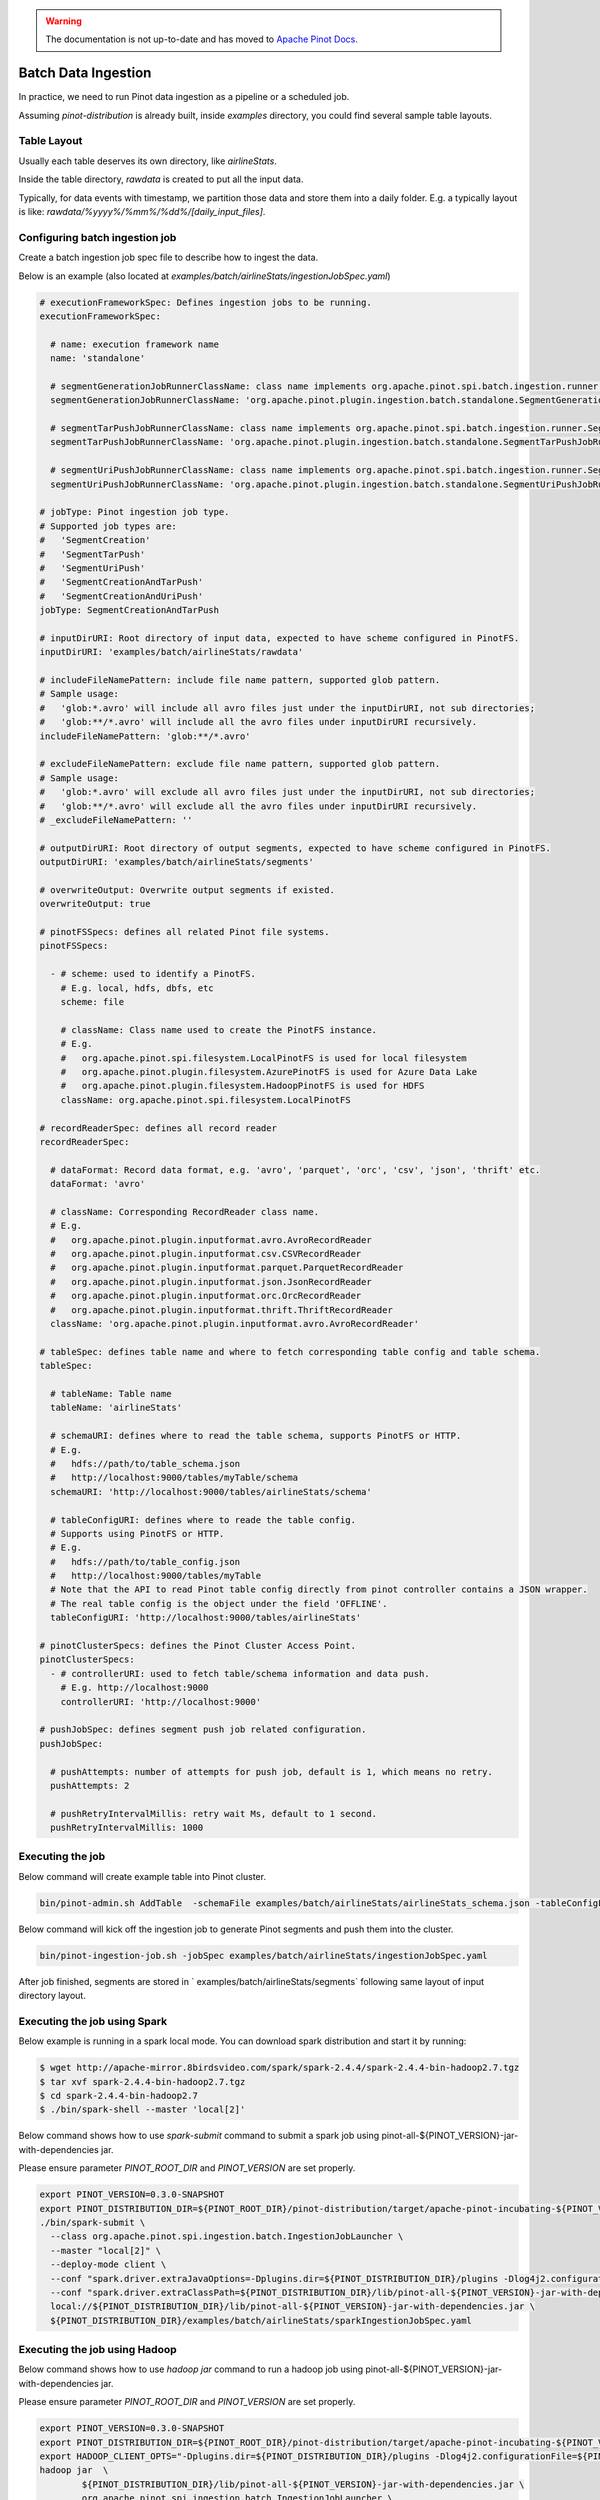 ..
.. Licensed to the Apache Software Foundation (ASF) under one
.. or more contributor license agreements.  See the NOTICE file
.. distributed with this work for additional information
.. regarding copyright ownership.  The ASF licenses this file
.. to you under the Apache License, Version 2.0 (the
.. "License"); you may not use this file except in compliance
.. with the License.  You may obtain a copy of the License at
..
..   http://www.apache.org/licenses/LICENSE-2.0
..
.. Unless required by applicable law or agreed to in writing,
.. software distributed under the License is distributed on an
.. "AS IS" BASIS, WITHOUT WARRANTIES OR CONDITIONS OF ANY
.. KIND, either express or implied.  See the License for the
.. specific language governing permissions and limitations
.. under the License.
..

.. warning::  The documentation is not up-to-date and has moved to `Apache Pinot Docs <https://docs.pinot.apache.org/>`_.

.. _batch-data-ingestion:

Batch Data Ingestion
====================

In practice, we need to run Pinot data ingestion as a pipeline or a scheduled job.

Assuming `pinot-distribution` is already built, inside `examples` directory, you could find several sample table layouts.

Table Layout
------------

Usually each table deserves its own directory, like `airlineStats`.

Inside the table directory, `rawdata` is created to put all the input data.

Typically, for data events with timestamp, we partition those data and store them into a daily folder.
E.g. a typically layout is like: `rawdata/%yyyy%/%mm%/%dd%/[daily_input_files]`.


Configuring batch ingestion job
-------------------------------

Create a batch ingestion job spec file to describe how to ingest the data.

Below is an example (also located at `examples/batch/airlineStats/ingestionJobSpec.yaml`)

.. code-block:: none

  # executionFrameworkSpec: Defines ingestion jobs to be running.
  executionFrameworkSpec:

    # name: execution framework name
    name: 'standalone'

    # segmentGenerationJobRunnerClassName: class name implements org.apache.pinot.spi.batch.ingestion.runner.SegmentGenerationJobRunner interface.
    segmentGenerationJobRunnerClassName: 'org.apache.pinot.plugin.ingestion.batch.standalone.SegmentGenerationJobRunner'

    # segmentTarPushJobRunnerClassName: class name implements org.apache.pinot.spi.batch.ingestion.runner.SegmentTarPushJobRunner interface.
    segmentTarPushJobRunnerClassName: 'org.apache.pinot.plugin.ingestion.batch.standalone.SegmentTarPushJobRunner'

    # segmentUriPushJobRunnerClassName: class name implements org.apache.pinot.spi.batch.ingestion.runner.SegmentUriPushJobRunner interface.
    segmentUriPushJobRunnerClassName: 'org.apache.pinot.plugin.ingestion.batch.standalone.SegmentUriPushJobRunner'

  # jobType: Pinot ingestion job type.
  # Supported job types are:
  #   'SegmentCreation'
  #   'SegmentTarPush'
  #   'SegmentUriPush'
  #   'SegmentCreationAndTarPush'
  #   'SegmentCreationAndUriPush'
  jobType: SegmentCreationAndTarPush

  # inputDirURI: Root directory of input data, expected to have scheme configured in PinotFS.
  inputDirURI: 'examples/batch/airlineStats/rawdata'

  # includeFileNamePattern: include file name pattern, supported glob pattern.
  # Sample usage:
  #   'glob:*.avro' will include all avro files just under the inputDirURI, not sub directories;
  #   'glob:**/*.avro' will include all the avro files under inputDirURI recursively.
  includeFileNamePattern: 'glob:**/*.avro'

  # excludeFileNamePattern: exclude file name pattern, supported glob pattern.
  # Sample usage:
  #   'glob:*.avro' will exclude all avro files just under the inputDirURI, not sub directories;
  #   'glob:**/*.avro' will exclude all the avro files under inputDirURI recursively.
  # _excludeFileNamePattern: ''

  # outputDirURI: Root directory of output segments, expected to have scheme configured in PinotFS.
  outputDirURI: 'examples/batch/airlineStats/segments'

  # overwriteOutput: Overwrite output segments if existed.
  overwriteOutput: true

  # pinotFSSpecs: defines all related Pinot file systems.
  pinotFSSpecs:

    - # scheme: used to identify a PinotFS.
      # E.g. local, hdfs, dbfs, etc
      scheme: file

      # className: Class name used to create the PinotFS instance.
      # E.g.
      #   org.apache.pinot.spi.filesystem.LocalPinotFS is used for local filesystem
      #   org.apache.pinot.plugin.filesystem.AzurePinotFS is used for Azure Data Lake
      #   org.apache.pinot.plugin.filesystem.HadoopPinotFS is used for HDFS
      className: org.apache.pinot.spi.filesystem.LocalPinotFS

  # recordReaderSpec: defines all record reader
  recordReaderSpec:

    # dataFormat: Record data format, e.g. 'avro', 'parquet', 'orc', 'csv', 'json', 'thrift' etc.
    dataFormat: 'avro'

    # className: Corresponding RecordReader class name.
    # E.g.
    #   org.apache.pinot.plugin.inputformat.avro.AvroRecordReader
    #   org.apache.pinot.plugin.inputformat.csv.CSVRecordReader
    #   org.apache.pinot.plugin.inputformat.parquet.ParquetRecordReader
    #   org.apache.pinot.plugin.inputformat.json.JsonRecordReader
    #   org.apache.pinot.plugin.inputformat.orc.OrcRecordReader
    #   org.apache.pinot.plugin.inputformat.thrift.ThriftRecordReader
    className: 'org.apache.pinot.plugin.inputformat.avro.AvroRecordReader'

  # tableSpec: defines table name and where to fetch corresponding table config and table schema.
  tableSpec:

    # tableName: Table name
    tableName: 'airlineStats'

    # schemaURI: defines where to read the table schema, supports PinotFS or HTTP.
    # E.g.
    #   hdfs://path/to/table_schema.json
    #   http://localhost:9000/tables/myTable/schema
    schemaURI: 'http://localhost:9000/tables/airlineStats/schema'

    # tableConfigURI: defines where to reade the table config.
    # Supports using PinotFS or HTTP.
    # E.g.
    #   hdfs://path/to/table_config.json
    #   http://localhost:9000/tables/myTable
    # Note that the API to read Pinot table config directly from pinot controller contains a JSON wrapper.
    # The real table config is the object under the field 'OFFLINE'.
    tableConfigURI: 'http://localhost:9000/tables/airlineStats'

  # pinotClusterSpecs: defines the Pinot Cluster Access Point.
  pinotClusterSpecs:
    - # controllerURI: used to fetch table/schema information and data push.
      # E.g. http://localhost:9000
      controllerURI: 'http://localhost:9000'

  # pushJobSpec: defines segment push job related configuration.
  pushJobSpec:

    # pushAttempts: number of attempts for push job, default is 1, which means no retry.
    pushAttempts: 2

    # pushRetryIntervalMillis: retry wait Ms, default to 1 second.
    pushRetryIntervalMillis: 1000

Executing the job
-----------------
Below command will create example table into Pinot cluster.

.. code-block:: bash

   bin/pinot-admin.sh AddTable  -schemaFile examples/batch/airlineStats/airlineStats_schema.json -tableConfigFile examples/batch/airlineStats/airlineStats_offline_table_config.json -exec

Below command will kick off the ingestion job to generate Pinot segments and push them into the cluster.

.. code-block:: bash

   bin/pinot-ingestion-job.sh -jobSpec examples/batch/airlineStats/ingestionJobSpec.yaml

After job finished, segments are stored in ` examples/batch/airlineStats/segments` following same layout of input directory layout.


Executing the job using Spark
-----------------------------
Below example is running in a spark local mode. You can download spark distribution and start it by running:

.. code-block:: bash

  $ wget http://apache-mirror.8birdsvideo.com/spark/spark-2.4.4/spark-2.4.4-bin-hadoop2.7.tgz
  $ tar xvf spark-2.4.4-bin-hadoop2.7.tgz
  $ cd spark-2.4.4-bin-hadoop2.7
  $ ./bin/spark-shell --master 'local[2]'

Below command shows how to use `spark-submit` command to submit a spark job using pinot-all-${PINOT_VERSION}-jar-with-dependencies jar.

Please ensure parameter `PINOT_ROOT_DIR` and `PINOT_VERSION` are set properly.

.. code-block:: bash

  export PINOT_VERSION=0.3.0-SNAPSHOT
  export PINOT_DISTRIBUTION_DIR=${PINOT_ROOT_DIR}/pinot-distribution/target/apache-pinot-incubating-${PINOT_VERSION}-bin/apache-pinot-incubating-${PINOT_VERSION}-bin
  ./bin/spark-submit \
    --class org.apache.pinot.spi.ingestion.batch.IngestionJobLauncher \
    --master "local[2]" \
    --deploy-mode client \
    --conf "spark.driver.extraJavaOptions=-Dplugins.dir=${PINOT_DISTRIBUTION_DIR}/plugins -Dlog4j2.configurationFile=${PINOT_DISTRIBUTION_DIR}/conf/log4j2.xml" \
    --conf "spark.driver.extraClassPath=${PINOT_DISTRIBUTION_DIR}/lib/pinot-all-${PINOT_VERSION}-jar-with-dependencies.jar" \
    local://${PINOT_DISTRIBUTION_DIR}/lib/pinot-all-${PINOT_VERSION}-jar-with-dependencies.jar \
    ${PINOT_DISTRIBUTION_DIR}/examples/batch/airlineStats/sparkIngestionJobSpec.yaml


Executing the job using Hadoop
------------------------------

Below command shows how to use `hadoop jar` command to run a hadoop job using pinot-all-${PINOT_VERSION}-jar-with-dependencies jar.

Please ensure parameter `PINOT_ROOT_DIR` and `PINOT_VERSION` are set properly.

.. code-block:: bash

  export PINOT_VERSION=0.3.0-SNAPSHOT
  export PINOT_DISTRIBUTION_DIR=${PINOT_ROOT_DIR}/pinot-distribution/target/apache-pinot-incubating-${PINOT_VERSION}-bin/apache-pinot-incubating-${PINOT_VERSION}-bin
  export HADOOP_CLIENT_OPTS="-Dplugins.dir=${PINOT_DISTRIBUTION_DIR}/plugins -Dlog4j2.configurationFile=${PINOT_DISTRIBUTION_DIR}/conf/log4j2.xml"
  hadoop jar  \
          ${PINOT_DISTRIBUTION_DIR}/lib/pinot-all-${PINOT_VERSION}-jar-with-dependencies.jar \
          org.apache.pinot.spi.ingestion.batch.IngestionJobLauncher \
          ${PINOT_DISTRIBUTION_DIR}/examples/batch/airlineStats/hadoopIngestionJobSpec.yaml
